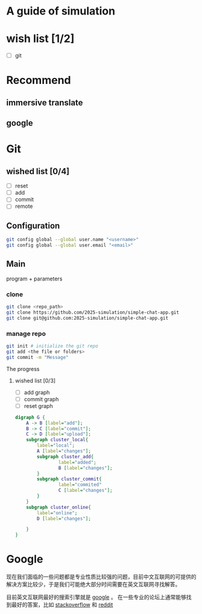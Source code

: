 * A guide of simulation
* wish list [1/2]
- [ ] git
* Recommend
** immersive translate
** google

* Git
** wished list [0/4]
- [ ] reset
- [ ] add
- [ ] commit
- [ ] remote
** Configuration
#+begin_src zsh
git config global --global user.name "<username>"
git config global --global user.email "<email>"
#+end_src
** Main
program + parameters

*** clone
#+begin_src zsh
git clone <repo_path>
git clone https://github.com/2025-simulation/simple-chat-app.git
git clone git@github.com:2025-simulation/simple-chat-app.git
#+end_src
*** manage repo
#+begin_src zsh
git init # initialize the git repo
git add <the file or folders>
git commit -m "Message"
#+end_src
The progress
**** wished list [0/3]
- [ ] add graph
- [ ] commit graph
- [ ] reset graph
#+begin_src dot :file ./images/git-local.png
digraph G {
    A -> B [label="add"];
    B -> C [label="commit"];
    C -> D [label="upload"];
    subgraph cluster_local{
        label="local";
        A [label="changes"];
        subgraph cluster_add{
                label="added";
                B [label="changes"];
        }
        subgraph cluster_commit{
                label="commited"
                C [label="changes"];
        }
    }
    subgraph cluster_online{
        label="online";
        D [label="changes"];

    }
}
#+end_src

#+RESULTS:
[[file:./images/git-local.png]]
* Google
现在我们面临的一些问题都是专业性质比较强的问题，目前中文互联网的可提供的解决方案比较少，于是我们可能绝大部分时间需要在英文互联网寻找解答。

目前英文互联网最好的搜索引擎就是 [[https://google.com][google]] 。
在一些专业的论坛上通常能够找到最好的答案，比如 [[https://stackoverflow.com/questions][stackoverflow]] 和 [[https://www.reddit.com/][reddit]]

